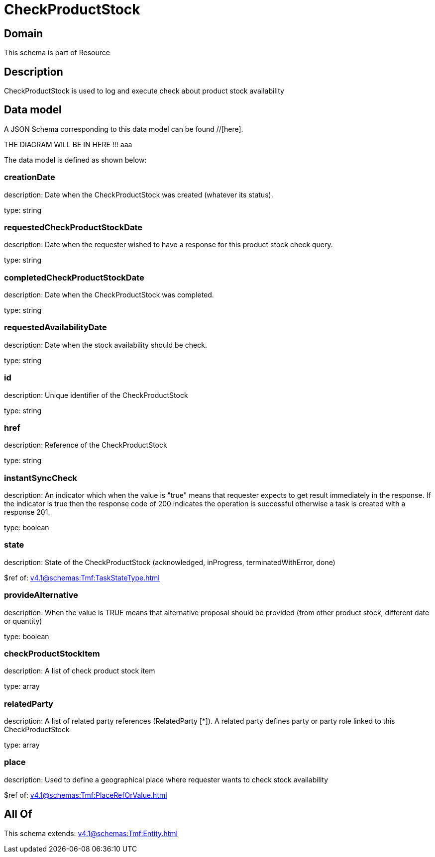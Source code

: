 = CheckProductStock

[#domain]
== Domain

This schema is part of Resource

[#description]
== Description
CheckProductStock is used to log and execute check about product stock availability


[#data_model]
== Data model

A JSON Schema corresponding to this data model can be found //[here].

THE DIAGRAM WILL BE IN HERE !!!
aaa

The data model is defined as shown below:


=== creationDate
description: Date when the CheckProductStock was created (whatever its status).

type: string


=== requestedCheckProductStockDate
description: Date when the requester wished to have a response for this product stock check query.

type: string


=== completedCheckProductStockDate
description: Date when the CheckProductStock was completed.

type: string


=== requestedAvailabilityDate
description: Date when the stock availability should be check.

type: string


=== id
description: Unique identifier of the CheckProductStock

type: string


=== href
description: Reference of the CheckProductStock

type: string


=== instantSyncCheck
description: An indicator which when the value is &quot;true&quot; means that requester expects to get result immediately in the response. If the indicator is true then the response code of 200 indicates the operation is successful otherwise a task is created with a response 201.

type: boolean


=== state
description: State of the CheckProductStock (acknowledged, inProgress, terminatedWithError, done)

$ref of: xref:v4.1@schemas:Tmf:TaskStateType.adoc[]


=== provideAlternative
description: When the value is TRUE means that alternative proposal should be provided (from other product stock, different date or quantity)

type: boolean


=== checkProductStockItem
description: A list of check product stock  item

type: array


=== relatedParty
description: A list of related party references (RelatedParty [*]). A related party defines party or party role linked to this CheckProductStock

type: array


=== place
description: Used to define a geographical place where requester wants to check stock availability 

$ref of: xref:v4.1@schemas:Tmf:PlaceRefOrValue.adoc[]


[#all_of]
== All Of

This schema extends: xref:v4.1@schemas:Tmf:Entity.adoc[]
